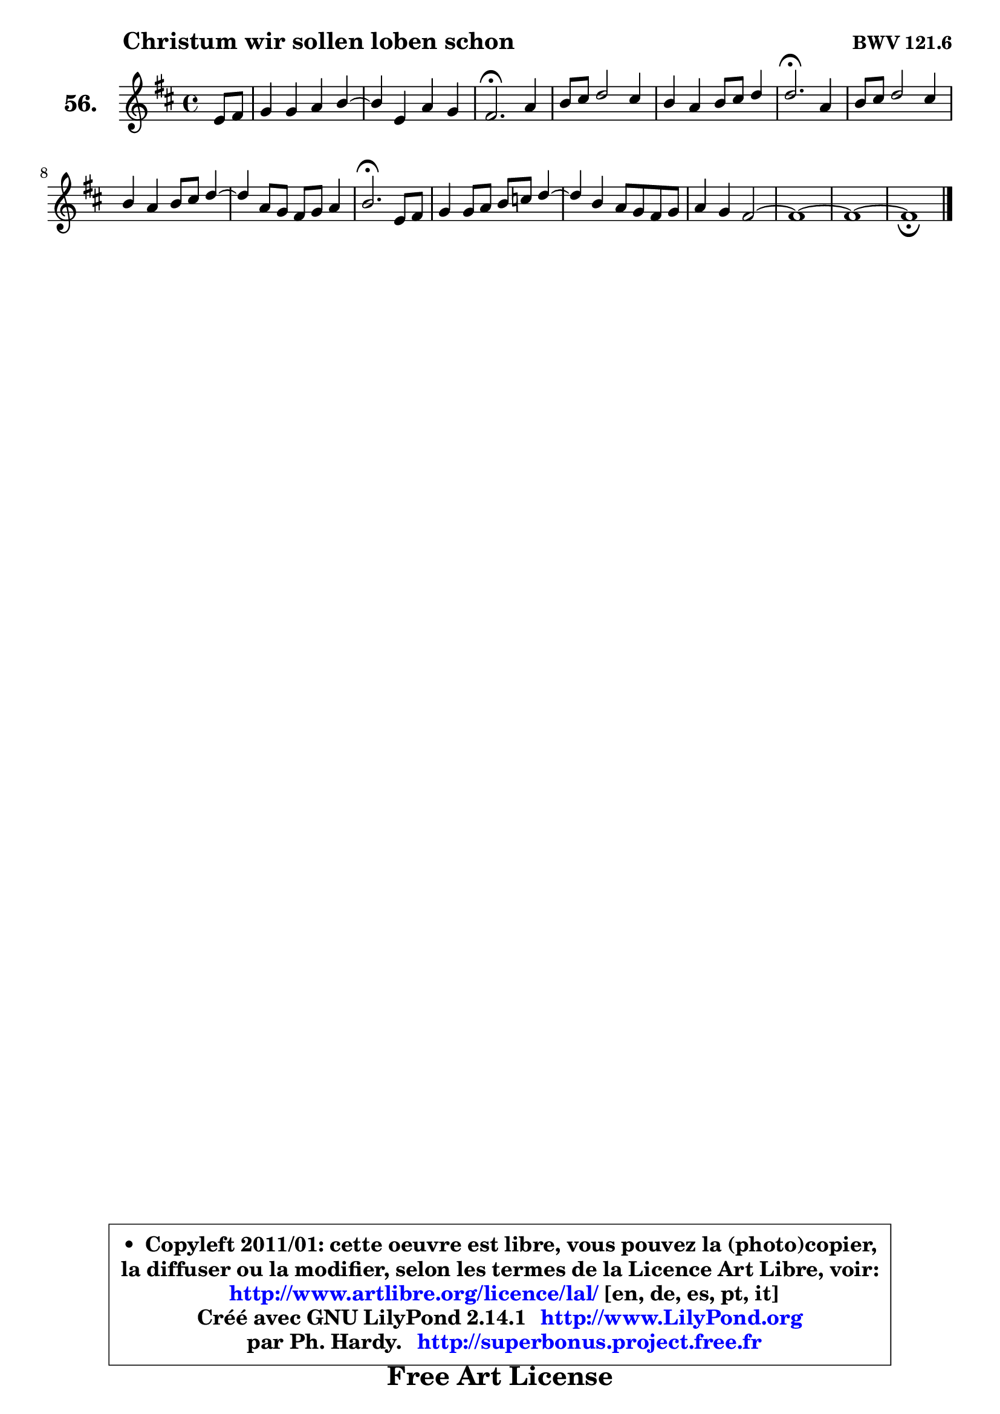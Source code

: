 
\version "2.14.1"

    \paper {
%	system-system-spacing #'padding = #0.1
%	score-system-spacing #'padding = #0.1
%	ragged-bottom = ##f
%	ragged-last-bottom = ##f
	}

    \header {
      opus = \markup { \bold "BWV 121.6" }
      piece = \markup { \hspace #9 \fontsize #2 \bold "Christum wir sollen loben schon" }
      maintainer = "Ph. Hardy"
      maintainerEmail = "superbonus.project@free.fr"
      lastupdated = "2011/Jul/20"
      tagline = \markup { \fontsize #3 \bold "Free Art License" }
      copyright = \markup { \fontsize #3  \bold   \override #'(box-padding .  1.0) \override #'(baseline-skip . 2.9) \box \column { \center-align { \fontsize #-2 \line { • \hspace #0.5 Copyleft 2011/01: cette oeuvre est libre, vous pouvez la (photo)copier, } \line { \fontsize #-2 \line {la diffuser ou la modifier, selon les termes de la Licence Art Libre, voir: } } \line { \fontsize #-2 \with-url #"http://www.artlibre.org/licence/lal/" \line { \fontsize #1 \hspace #1.0 \with-color #blue http://www.artlibre.org/licence/lal/ [en, de, es, pt, it] } } \line { \fontsize #-2 \line { Créé avec GNU LilyPond 2.14.1 \with-url #"http://www.LilyPond.org" \line { \with-color #blue \fontsize #1 \hspace #1.0 \with-color #blue http://www.LilyPond.org } } } \line { \hspace #1.0 \fontsize #-2 \line {par Ph. Hardy. } \line { \fontsize #-2 \with-url #"http://superbonus.project.free.fr" \line { \fontsize #1 \hspace #1.0 \with-color #blue http://superbonus.project.free.fr } } } } } }

	  }

  guidemidi = {
        r4 |
        R1 |
	R1 |
        \tempo 4 = 40 r2. \tempo 4 = 78 r4 |
        R1 |
        R1 |
        \tempo 4 = 40 r2. \tempo 4 = 78 r4 |
        R1 |
        R1 |
	R1 |
        \tempo 4 = 40 r2. \tempo 4 = 78 r4 |
        R1 |
	R1 |
        R1 |
        R1 |
        R1 |
        \tempo 4 = 40 r1 |
	}

  upper = {
	\time 4/4
	\key b \minor
	\clef treble
	\partial 4
	\voiceOne
	<< { 
	% SOPRANO
	\set Voice.midiInstrument = "acoustic grand"
	\relative c' {
        e8 fis |
        g4 g a b4 ~ |
	b4 e,4 a g |
        fis2.\fermata a4 |
        b8 cis d2 cis4 |
        b4 a b8 cis d4 |
        d2.\fermata a4 |
        b8 cis d2 cis4 |
        b4 a b8 cis d4 ~ |
	d4 a8 g fis g a4 |
        b2.\fermata e,8 fis |
        g4 g8 a b c d4 ~ |
	d4 b4 a8 g fis g |
        a4 g fis2 ~ |
        fis1 ~ |
        fis1 ~ |
        fis1_\fermata
        \bar "|."
	} % fin de relative
	}

%	\context Voice="1" { \voiceTwo 
%	% ALTO
%	\set Voice.midiInstrument = "acoustic grand"
%	\relative c' {
%        b4 |
%        e4 e e fis ~ |
%	fis4 e4 dis e |
%        dis2. d4 |
%        g4 fis8 g a4 e8 fis |
%        g4 fis8 e d4 g |
%        fis2. fis8 e |
%        d8 e fis2 fis8 e |
%        d8 e fis4 g d8 e |
%        fis2. e4 |
%        fis2. e8 dis |
%        e8 fis g4 fis8 e d c |
%        b8 c d e fis4. e8 |
%        dis4 e4 ~ e d8 cis |
%        d8 e fis2 gis8 ais |
%        b1 ~ |
%        b4 ais8 gis ais2^\fermata |
%        \bar "|."
%	} % fin de relative
%	\oneVoice
%	} >>
 >>
	}

    lower = {
	\time 4/4
	\key b \minor
	\clef bass
	\partial 4
	\voiceOne
	<< { 
	% TENOR
	\set Voice.midiInstrument = "acoustic grand"
	\relative c' {
        g8 a8 |
        b4 b a2 |
        g8 a b4 a b |
        b2. a4 |
        e'4 a,4 ~ a8 b cis d |
        e8 d cis4 b b |
        a2. d8 e |
        fis4 b,2 a4 |
        b8 cis d4 g,8 a b4 ~ |
	b8 cis8 d4 cis8 dis e4 |
        dis2. b4 |
        b4 b8 c d e fis4 |
        g4 g, d'8 e fis4 ~ |
	fis4 e8 d cis!4 fis, |
        b8 fis b4 ~ b8 ais b cis |
        d1 ~ |
        d4 cis8 b cis2 |
        \bar "|."
	} % fin de relative
	}
	\context Voice="1" { \voiceTwo 
	% BASS
	\set Voice.midiInstrument = "acoustic grand"
	\relative c {
        e,4 |
        e'4 e8 d cis4 dis |
        e8 fis g4 fis e |
        b2.\fermata fis4 |
        e4 d8 e fis g a4 |
        e4 fis g8 a b cis |
        d2.\fermata d8 cis |
        b4. cis8 d e fis4 |
        g4 fis e b8 cis |
        d8 e fis g a b c4 |
        b2.\fermata g8 fis |
        e4 e d8 c b a |
        g8 a b c d4. c!8 |
        b4 c8 b ais2 |
        b8 cis d e fis4. e8 |
        d8 cis8 b ais b d cis b |
        fis'2 fis,\fermata |
        \bar "|."
	} % fin de relative
	\oneVoice
	} >>
	}


    \score { 

	\new PianoStaff <<
	\set PianoStaff.instrumentName = \markup { \bold \huge "56." }
	\new Staff = "upper" \upper
%	\new Staff = "lower" \lower
	>>

    \layout {
%	ragged-last = ##f
	   }

         } % fin de score

  \score {
\unfoldRepeats { << \guidemidi \upper >> }
    \midi {
    \context {
     \Staff
      \remove "Staff_performer"
               }

     \context {
      \Voice
       \consists "Staff_performer"
                }

     \context { 
      \Score
      tempoWholesPerMinute = #(ly:make-moment 78 4)
		}
	    }
	}


